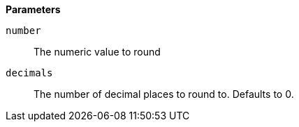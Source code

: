 *Parameters*

`number`::
The numeric value to round

`decimals`::
The number of decimal places to round to. Defaults to 0.
